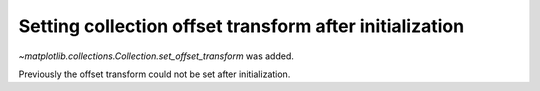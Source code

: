 Setting collection offset transform after initialization
--------------------------------------------------------
`~matplotlib.collections.Collection.set_offset_transform` was added.

Previously the offset transform could not be set after initialization.
